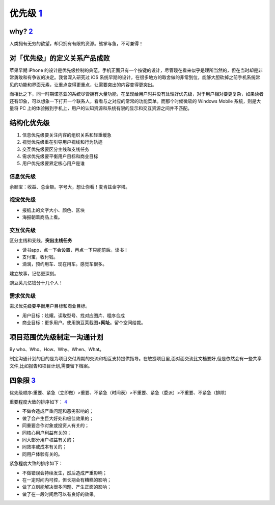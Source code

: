 
优先级 `1 <https://www.bilibili.com/video/BV1254y1D7Ht?from=search&seid=14167562900175777805>`__
================================================================================================

why? `2 <https://zhuanlan.zhihu.com/p/22067195>`__
--------------------------------------------------

人类拥有无穷的欲望，却只拥有有限的资源。熊掌与鱼，不可兼得！

对「优先级」的定义关系产品成败
------------------------------

苹果早期 iPhone
的设计是优先级控制的典范。手机正面只有一个按键的设计，尽管现在看来似乎是理所当然的，但在当时却是非常勇敢和有争议的决定。我曾深入研究过
iOS
系统早期的设计，在很多地方的取舍做的非常到位，能够大胆砍掉之前手机系统常见的功能和界面元素，让重点变得更重点，让需要突出的内容变得更突出。

而相比之下，同一时期诺基亚的系统尽管拥有大量功能，在呈现给用户时并没有处理好优先级，对于用户相对要更复杂，如果读者还有印象，可以想象一下打开一个联系人，看看与之对应的常常的功能菜单。而那个时候微软的
Windows Mobile 系统，则是大量将 PC
上的体验搬到手机上，用户的认知资源和系统有限的显示和交互资源之间并不匹配。

结构化优先级
------------

1. 信息优先级要关注内容的组织关系和轻重缓急
2. 视觉优先级重在引导用户视线和行为轨迹
3. 交互优先级要区分主线和支线任务
4. 需求优先级要平衡用户目标和商业目标
5. 用户优先级要界定核心用户是谁

信息优先级
~~~~~~~~~~

余额宝：收益、总金额。字号大，想让你看！麦肯兹金字塔。

视觉优先级
~~~~~~~~~~

-  报纸上的文字大小、颜色、区块
-  海报朝着商品上看。

交互优先级
~~~~~~~~~~

区分主线和支线，\ **突出主线任务**

-  读书app，点一下会设置，再点一下只能前后。读书！
-  支付宝，收付钱。
-  滴滴，预约用车、现在用车。感觉车很多。

建立故事，记忆更深刻。

豌豆荚几亿钱分十几个人！

需求优先级
~~~~~~~~~~

需求优先级要平衡用户目标和商业目标。

-  用户目标：炫耀。读取型号、找对应图片、程序合成
-  商业目标：更多用户。使用豌豆荚截图+\ **网址**\ 。留个空间给裁。

项目范围优先级制定一沟通计划
----------------------------

By who、Who、How、Why、When、What。

制定沟通计划的目的是为项目交付周期的交流和相互支持提供指导。在敏捷项目里,面对面交流比文档要好,但是依然会有一些共享文件,比如报告和项目计划,需要留下档案。

四象限 `3 <https://www.bilibili.com/video/BV1254y1D7Ht?from=search&seid=14167562900175777805>`__
------------------------------------------------------------------------------------------------

优先级顺序:重要、紧急（立即做）>重要、不紧急（时间表）>不重要、紧急（委派）>不重要、不紧急（排除）

重要程度大致的排序如下：
`4 <https://weread.qq.com/web/reader/40632860719ad5bb4060856ke3632bd0222e369853df322>`__

-  不做会造成严重问题和恶劣影响的；
-  做了会产生巨大好处和极佳效果的；
-  同重要合作对象或投资人有关的；
-  同核心用户利益有关的；
-  同大部分用户权益有关的；
-  同效率或成本有关的；
-  同用户体验有关的。

紧急程度大致的排序如下：

-  不做错误会持续发生，然后造成严重影响；
-  在一定时间内可控，但长期会有糟糕的影响；
-  做了立刻能解决很多问题、产生正面的影响；
-  做了在一段时间后可以有良好的效果。

